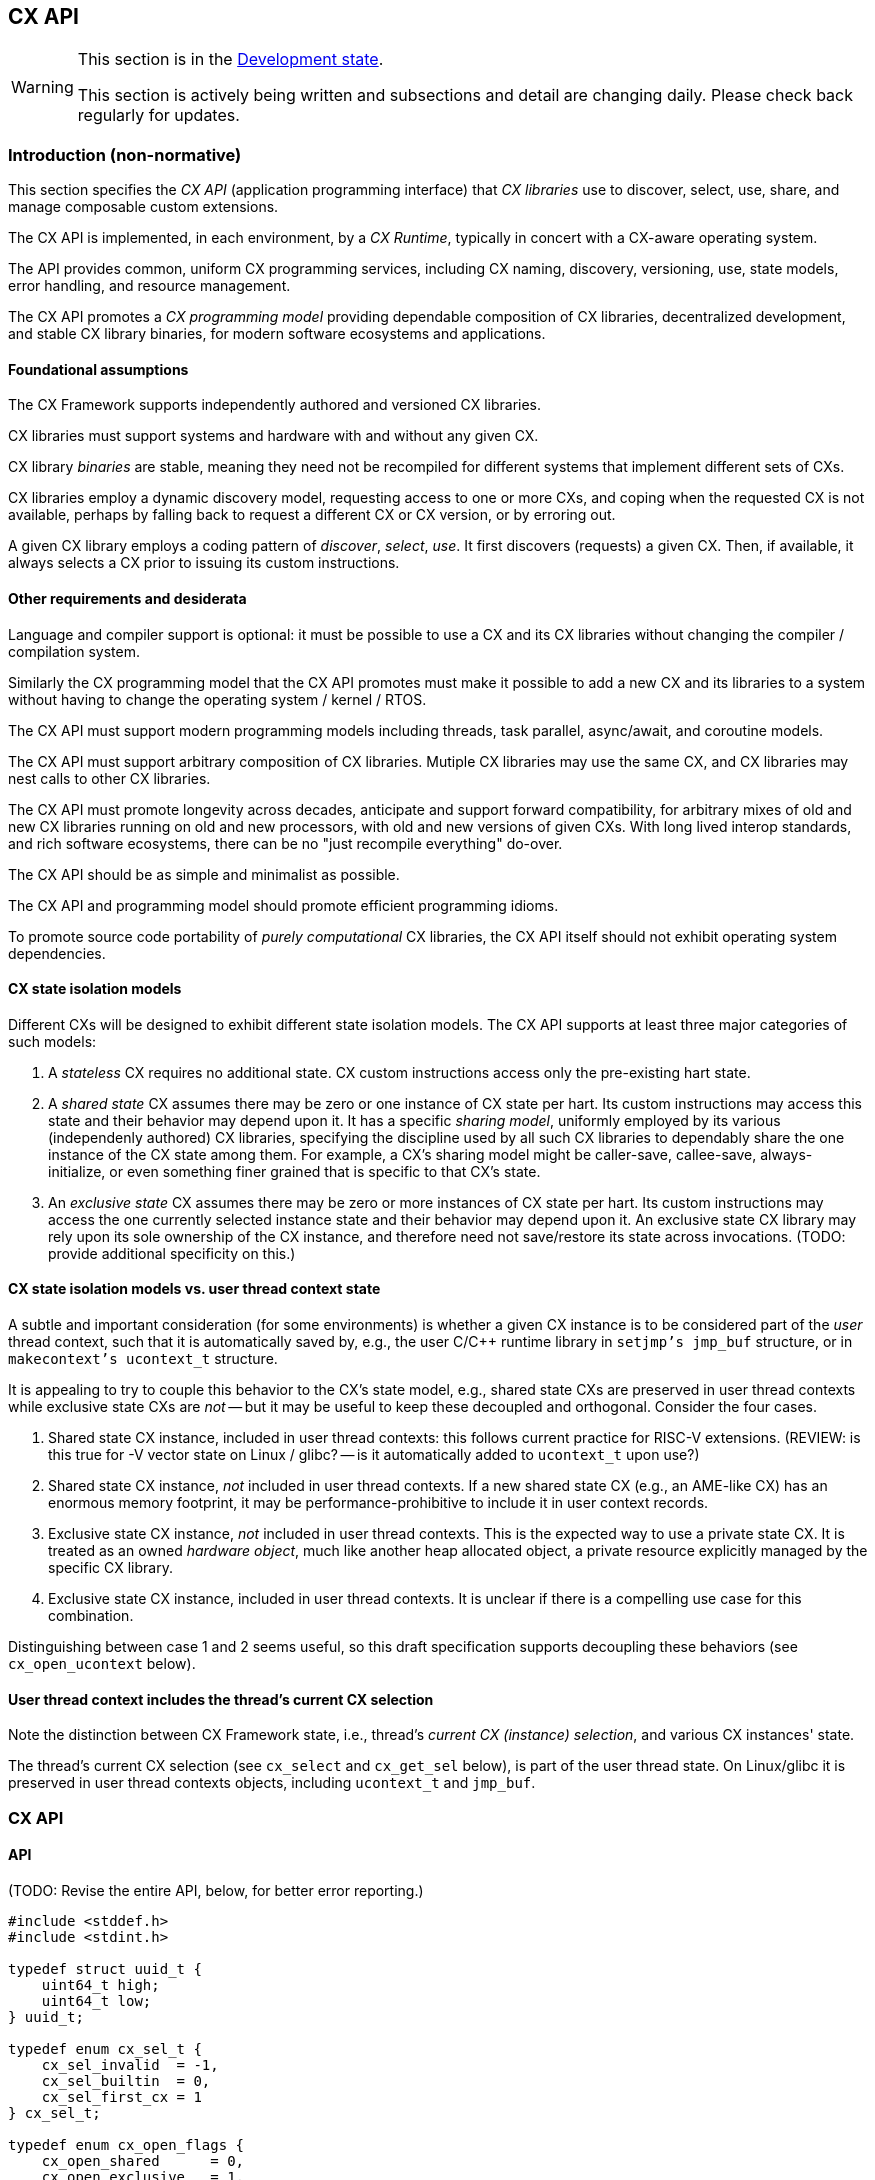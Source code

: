 [[cx_api]]
== CX API

[WARNING]
.This section is in the link:http://riscv.org/spec-state[Development state].
====
This section is actively being written and subsections and detail
are changing daily. Please check back regularly for updates.
====

=== Introduction (non-normative)

This section specifies the _CX API_ (application programming interface)
that _CX libraries_ use to discover, select, use, share, and manage
composable custom extensions.

The CX API is implemented, in each environment, by a _CX Runtime_,
typically in concert with a CX-aware operating system.

The API provides common, uniform CX programming services, including CX
naming, discovery, versioning, use, state models, error handling, and
resource management.

The CX API promotes a _CX programming model_ providing dependable
composition of CX libraries, decentralized development, and stable CX
library binaries, for modern software ecosystems and applications.

==== Foundational assumptions

The CX Framework supports independently authored and versioned CX
libraries.

CX libraries must support systems and hardware with and without any
given CX.

CX library _binaries_ are stable, meaning they need not be recompiled
for different systems that implement different sets of CXs.

CX libraries employ a dynamic discovery model, requesting access to one
or more CXs, and coping when the requested CX is not available, perhaps by
falling back to request a different CX or CX version, or by erroring out.

A given CX library employs a coding pattern of _discover_, _select_,
_use_. It first discovers (requests) a given CX. Then, if available,
it always selects a CX prior to issuing its custom instructions.

==== Other requirements and desiderata

Language and compiler support is optional: it must be possible to use a CX
and its CX libraries without changing the compiler / compilation system.

Similarly the CX programming model that the CX API promotes must make
it possible to add a new CX and its libraries to a system without having
to change the operating system / kernel / RTOS.

The CX API must support modern programming models including threads,
task parallel, async/await, and coroutine models.

The CX API must support arbitrary composition of CX libraries. Mutiple CX
libraries may use the same CX, and CX libraries may nest calls to other
CX libraries.

The CX API must promote longevity across decades, anticipate and support
forward compatibility, for arbitrary mixes of old and new CX libraries
running on old and new processors, with old and new versions of given
CXs. With long lived interop standards, and rich software ecosystems,
there can be no "just recompile everything" do-over.

The CX API should be as simple and minimalist as possible.

The CX API and programming model should promote efficient programming
idioms.

To promote source code portability of _purely computational_ CX libraries,
the CX API itself should not exhibit operating system dependencies.

==== CX state isolation models

Different CXs will be designed to exhibit different state isolation models.
The CX API supports at least three major categories of such models:

1. A _stateless_ CX requires no additional state. CX custom instructions
access only the pre-existing hart state.

2. A _shared state_ CX assumes there may be zero or one instance of CX
state per hart. Its custom instructions may access this state and their
behavior may depend upon it. It has a specific _sharing model_, uniformly
employed by its various (independenly authored) CX libraries, specifying
the discipline used by all such CX libraries to dependably share the one
instance of the CX state among them. For example, a CX's sharing model
might be caller-save, callee-save, always-initialize, or even something
finer grained that is specific to that CX's state.

3. An _exclusive state_ CX assumes there may be zero or more instances of
CX state per hart. Its custom instructions may access the one currently
selected instance state and their behavior may depend upon it. An
exclusive state CX library may rely upon its sole ownership of the CX
instance, and therefore need not save/restore its state across
invocations. (TODO: provide additional specificity on this.)

==== CX state isolation models vs. user thread context state

A subtle and important consideration (for some environments) is whether a
given CX instance is to be considered part of the _user_ thread context,
such that it is automatically saved by, e.g., the user C/C++ runtime
library in `setjmp's jmp_buf` structure, or in `makecontext's ucontext_t`
structure.

It is appealing to try to couple this behavior to the CX's state model,
e.g., shared state CXs are preserved in user thread contexts while
exclusive state CXs are _not_ -- but it may be useful to keep these
decoupled and orthogonal. Consider the four cases.

1. Shared state CX instance, included in user thread contexts: this
follows current practice for RISC-V extensions. (REVIEW: is this true
for -V vector state on Linux / glibc? -- is it automatically added to
`ucontext_t` upon use?)

2. Shared state CX instance, _not_ included in user thread contexts.
If a new shared state CX (e.g., an AME-like CX) has an enormous
memory footprint, it may be performance-prohibitive to include it in
user context records.

3. Exclusive state CX instance, _not_ included in user thread contexts.
This is the expected way to use a private state CX. It is treated as
an owned _hardware object_, much like another heap allocated object,
a private resource explicitly managed by the specific CX library.

4. Exclusive state CX instance, included in user thread contexts.
It is unclear if there is a compelling use case for this combination.

Distinguishing between case 1 and 2 seems useful, so this draft
specification supports decoupling these behaviors (see
`cx_open_ucontext` below).

==== User thread context includes the thread's current CX selection

Note the distinction between CX Framework state, i.e., thread's
_current CX (instance) selection_, and various CX instances' state.

The thread's current CX selection (see `cx_select` and `cx_get_sel` below),
is part of the user thread state. On Linux/glibc it is preserved in
user thread contexts objects, including `ucontext_t` and `jmp_buf`.

=== CX API

==== API

(TODO: Revise the entire API, below, for better error reporting.)

```C
#include <stddef.h>
#include <stdint.h>

typedef struct uuid_t {
    uint64_t high;
    uint64_t low;
} uuid_t;

typedef enum cx_sel_t {
    cx_sel_invalid  = -1,
    cx_sel_builtin  = 0,
    cx_sel_first_cx = 1
} cx_sel_t;

typedef enum cx_open_flags {
    cx_open_shared      = 0,
    cx_open_exclusive   = 1,
    cx_open_ucontext    = 2
} cx_open_flags;

cx_sel_t cx_open(const uuid_t* puuid, cx_open_flags flags);
void     cx_close(cx_sel_t sel);
bool     cx_sel_is_cx(cx_sel_t sel);
cx_sel_t cx_get_sel(void);
cx_sel_t cx_select(cx_sel_t sel);
size_t   cx_save(void* pv, size_t size);
void     cx_restore(void* pv, size_t size);
```

==== Types

`uuid_t` is a 128b _Universally Unique ID_ (RFC 9562). CX libraries
(esp. CX library binaries) employ CX UUIDs to canonically and stably
identify CXs across time and space.

A CX UUID is the unique and canonical name of a given CX (i.e., _immutable
CX contract_) which completely specifies the custom instructions and CSRs,
state, and behavior of a given composable custom extension. It is minted,
in a decentralized fashion, once and for all, by the designer of the
CX. If any facet of a CX is altered or extended, that is a different,
new CX, requiring a new CX UUID. (Thus a CX library, written and tested
to a given immutable CX, over the years will continue to observe the
same behavior from that specific CX.)

`cx_sel_t` is the type of a _CX selector_ value. A CX selector for a
given CX is obtained from `cx_open` and then used by `cx_select` to
select the CX instance prior to issuing its custom instructions.

`cx_open_flags` enumerates the `cx_open` options. `cx_open_shared`
indicates the specified CX should be opened _shared_; `cx_open_exclusive`
indicates the specified CX should be opened _exclusive_.

(TODO: incorporate discussion of user thread context inclusion/exclusion.)

==== Functions

===== cx_sel_t cx_open(const uuid_t* puuid, cx_open_flags flags);

`cx_open` performs discovery and resource management of a CX instance. If
the CX identified by `*puuid` is present, available, and granted per
`cx_open_flags`, the CX instance is acquired (referenced), and `cx_open`
returns a valid CX selector value; otherwise `cx_sel_invalid`.

The selector value may then be used, upon the same thread, to select
the CX instance (`cx_select`) or to release the CX instance (`cx_close`).

Multiple _shared_ opens (on some thread) always obtain the same selector
value, whereas multiple _exclusive_ opens always obtain different
selector values.
```C++
cx_sel_t sel_s0 = cx_open(&my_shared_state_cx_uuid, cx_open_shared);
cx_sel_t sel_s1 = cx_open(&my_shared_state_cx_uuid, cx_open_shared);
assert(!(cx_sel_is_cx(sel_s0) && cx_sel_is_cx(sel_s1)) || sel_s0 == sel_s1);

cx_sel_t sel_x0 = cx_open(&your_exclusive_state_cx_uuid, cx_open_exclusive);
cx_sel_t sel_x1 = cx_open(&your_exclusive_state_cx_uuid, cx_open_exclusive);
assert(!(cx_sel_is_cx(sel_x0) && cx_sel_is_cx(sel_x1)) || sel_x0 != sel_x1);
```

There is no guarantee, across successive open/close intervals, that
reopening a given CX will succeed, or will obtain the same selector value:
```C++
cx_sel_t sel_s0 = cx_open(&my_shared_state_cx_uuid, cx_open_shared);
cx_sel_t sel_s1 = cx_open(&my_shared_state_cx_uuid, cx_open_shared);
assert(!(cx_sel_is_cx(sel_s0) && cx_sel_is_cx(sel_s1)) || sel_s0 == sel_s1);
cx_close(sel_s0);
// shared CX instance is still in use
cx_close(sel_s1);
// shared CX instance is no longer in use
cx_sel_t sel_s2 = cx_open(&my_shared_state_cx_uuid, cx_open_shared);
cannot_assert(cx_sel_is_cx(sel_S2)); // may fail
cannot_assert(sel_s0 == sel_s2);     // may obtain a different selector value
```

In multhreading environments, CX instances, whether shared or exclusive,
are never shared across threads. So if thread 0 opens a shared CX
instance, and thread 1 opens a shared CX instance, these instances are
disjoint and isolated from each other. CX selector values are _scoped
to the thread_ upon which they were obtained via `cx_open` and have no
meaning within other threads. Opening a CX instance on one thread does not
open corresponding CX instances on other threads. Opening a CX instance
on one thread does not ensure the CX may also opened on other threads.
Two threads may open the same CX, whether shared or exclusive, and
receive different selector values. Two threads may open different CXs,
whether shared or exclusive, and receive identical selector values.

`cx_open_ucontext` is a probationary (under consideration) _logical-or
option_, pertinent only to certain OS platforms and language runtimes,
that signals to the CX Runtime that this CX instance should participate in
user thread context save/restore behavior.

_Initialization_. A CX instance, opened or reopened for the first time,
is _initialized_ per the specification of the specific CX. (REVIEW)
Note that a shared CX instance, opened for a second or subsequent time,
might not be _initialized_.

===== void cx_close(cx_sel_t sel);

`cx_close` releases one reference to a CX instance. The selector value
becomes invalid.

In multithreaded
environments it must be invoked on the same thread as the corresponding
`cx_open`. A CX instance that has been opened _shared_ `n` times on a
thread must be closed `n` times.

On "last close", the thread's CX instance and related resources are
released.

===== cx_sel_t cx_get_sel(void);

Return the thread's current CX selector value. Each new thread starts
with a current CX selector value of `cx_sel_builtin`.

===== bool cx_sel_is_cx(cx_sel_t sel);

`cx_sel_is_cx` returns `true` iff the CX selector value indicates a
valid CX instance on this thread; an invalid, built-in, or stale (closed)
selector returns `false`.

===== cx_sel_t cx_select(cx_sel_t sel);

`cx_select` returns the thread's prior CX selection, and sets the thread's
current CX selection to the CX selector value argument.

When the current CX selector indicates a valid CX instance, custom
instructions and custom CSR accesses are performed by this CX instance;
when the selector is `cx_sel_builtin`, custom instructions and custom
CSR accesses are performed using the specific processor's pre-existing
built-in custom instructions; when the selector is invalid, including
`cx_sel_invalid`, custom instructions and custom instructions have
undefined behavior. In some environments, this behavior is defined to
signal an error condition.

===== size_t cx_save(void* pv, size_t size);

`cx_save` with `pv == 0` returns the number of bytes necessary to save
the CX instance state of the thread's currently selected CX instance.

REVIEW: What happens if `!cx_sel_is_cx(cx_get_sel())`?

`cx_save` with `pv != 0` saves the CX instance state of the thread's
currently selected CX instance, up to but not to exceeding `size` bytes,
at `*pv`.

===== void cx_restore(void* pv, size_t size);

`cx_restore` with `pv == 0` does nothing.

`cx_save` with `pv != 0` restores (reloads) the CX instance state of the
thread's currently selected CX instance, from the copy saved at `*pv`
with size `size` bytes.

REVIEW: What happens if `!cx_sel_is_cx(cx_get_sel())`?

=== CX calling conventions

The CX calling conventions facilitate disciplined management of the current
CX selection and shared CX instances, enabling correct, safe composition
of legacy code that predates the CX Framework, and new code, including
code that uses built-in custom extensions as well as any number of
composable custom extensions.

There are two calling conventions:

1. Default calling convention: e.g. _legacy code_:

  a. The callee preserves the caller's current CX selection _(callee saved)_.

  b. Shared CX instance state is _not_ preserved across function calls _(*caller* saved)_.

  c. Callers ensure that on callee entry, the current CX selection is `cx_sel_builtin`.

2. Optional CX calling convention: e.g. function attributed `riscv_cx_cc`:

  a. The callee preserves the caller's current selection _(callee saved)_.

  b. Shared CX instance state is preserved across function calls _(callee saved)_.

Initially a thread's current CX selection is `cx_sel_builtin`.

[NOTE]
====
The default calling convention ensures that a legacy function, perhaps
predating CX Framework, that issues the system's built-in custom
instructions, continues to do so, even if the legacy function is called
from CX library code.

Various ideas for this calling convention were previously explored in the
link:https://raw.githubusercontent.com/grayresearch/CX/main/spec/spec.pdf[CX Basis Spec] section
link:https://github.com/grayresearch/CX/blob/main/spec/cx-abi.adoc[CX-ABI].
====

=== CX library examples (non-normative)

These examples, of a dotproduct CX library employing two custom
instructions of a multiply-accumulate CX, illustrate how the various
CX state isolation models and calling conventions interact, for correct
composition, and what save/restore code might be necessary in hand-written
or CX-aware-compiler code generation.

Assume:
```C++
#define CX_CALL __attribute__((riscv_cx_cc))

// external legacy function
int legacy_func(int);
// external CX-aware function
int cx_cc_func(int) CX_CALL;

inline static int cx_mac_reset() CX_CALL {
//  return CUSTOM0_R(".insn r 0x0B, 0, 0", 0, 0);
    return CUSTOM0_R("cx_mac_reset", 0, 0);
}
inline static int cx_mac_mac(int a, int b) CX_CALL {
//  return CUSTOM_R(".insn r 0x0B, 0, 1", a, b);
    return CUSTOM0_R("cx_mac_mac", a, b);
}
```

==== Exclusive state CX library -- CX CC -- no CX instance save/restore

```C++
int dotp(cx_sel_t cx_sel_mac, int as[], int bs[], unsigned n) CX_CALL {
    if (cx_sel_is_cx(cx_sel_mac)) {
        cx_sel_t prev = cx_select(cx_sel_mac);

        int ret = cx_mac_reset();
        for (int i = 0; i < n; ++i)
            ret = cx_mac_mac(func_cx_cc(as[i]), bs[i]);

        cx_select(prev);
        return ret;
    }
    else
        return dotp_sw(as, bs, n);
}
```

==== Exclusive state CX library -- legacy CC -- no CX instance save/restore

Here `dotp` must set the current selection to `cx_sel_builtin` prior to
calling a legacy function, then restore `cx_sel_mac`, prior to issuing
further CX custom instructions `cx_mac_mac`.

```C++
int dotp(cx_sel_t cx_sel_mac, int as[], int bs[], unsigned n) {
    if (cx_sel_is_cx(cx_sel_mac)) {
        cx_sel_t prev = cx_select(cx_sel_mac);
        int ret = cx_mac_reset();

        for (int i = 0; i < n; ++i) {
            cx_select(cx_sel_builtin);
            int func_a_i = legacy_func(as[i]);
            cx_select(cx_sel_mac);

            ret = cx_mac_mac(func_a_i, bs[i]);
        }

        cx_select(prev);
        return ret;
    }
    else
        return dotp_sw(as, bs, n);
}
```

==== Shared state CX library -- CX calling convention -- CX instance save/restore

Here this _shared state_ CX `dotp` saves and restores _caller's_
CX instance state using the CX-agnostic `cx_save` and `cx_restore`
APIs rather than employing CX-specific save/restore code (for example,
optimized to save only live registers across calls).

```C++
int dotp(cx_sel_t cx_sel_mac, int as[], int bs[], unsigned n) CX_CALL
{
    if (cx_sel_is_cx(cx_sel_mac)) {
        cx_sel_t prev = cx_select(cx_sel_mac);

        // save callee's CX state
        size_t size = cx_save(0, 0);
        void* pv = alloca(size);
        cx_save(pv, size);

        // reset the state, perform the dot product
        int ret = cx_mac_reset();
        for (int i = 0; i < n; ++i)
            ret = cx_mac_mac(func_cx_cc(as[i]), bs[i]);

        // restore callee's CX state
        cx_restore(pv, size);

        cx_select(prev);
        return ret;
    }
    else
        return dotp_sw(as, bs, n);
}
```

==== Shared state CX library -- legacy CC -- CX instance save/restore

Here this shared state CX `dotp` saves and restores _it's own_ CX instance
state upon every call to an external legacy function. It also selects
`cx_sel_builtin` prior to each such call.

```C++
int dotp(cx_sel_t cx_sel_mac, int as[], int bs[], unsigned n) {
    if (cx_sel_is_cx(cx_sel_mac)) {
        cx_sel_t prev = cx_select(cx_sel_mac);
        size_t size = cx_save(0, 0);
        void* pv = alloca(size);

        int ret = cx_mac_reset();
        for (int i = 0; i < n; ++i) {
            cx_save(pv, size);
            cx_select(cx_sel_builtin);
            int func_a_i = legacy_func(as[i]);
            cx_select(cx_sel_mac);
            cx_restore(pv, size);

            ret = cx_mac_mac(func_a_i, bs[i]);
        }

        cx_select(prev);
        return ret;
    }
    else
        return dotp_sw(as, bs, n);
}
```

=== Other TODOs (non-normative)

Revisit:

* `cx_uuid` vs. `cxid`
* `cxinfo`
* `cxsaveall`, `cxrestoreall`
* distinguishing `RISCV_CX_INFO_STATE_SIZE` vs `cx_save(0,0)` size
* `hwprobe` keys (Linux)
* `cxenable`, `cxdisable`

=== Implementation considerations (non-normative)

==== Linux

(TODO: detail how both shared and exclusive CX models live atop an OS that supports only one, or the other.)

==== System topology, virtual machines, dynamic hotplug, dynamic partial reconfiguration, revocation
